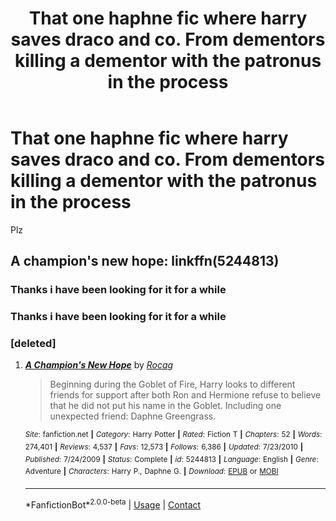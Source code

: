 #+TITLE: That one haphne fic where harry saves draco and co. From dementors killing a dementor with the patronus in the process

* That one haphne fic where harry saves draco and co. From dementors killing a dementor with the patronus in the process
:PROPERTIES:
:Author: highvoktage215
:Score: 5
:DateUnix: 1596931734.0
:DateShort: 2020-Aug-09
:FlairText: What's That Fic?
:END:
Plz


** A champion's new hope: linkffn(5244813)
:PROPERTIES:
:Author: celegans25
:Score: 1
:DateUnix: 1596936881.0
:DateShort: 2020-Aug-09
:END:

*** Thanks i have been looking for it for a while
:PROPERTIES:
:Author: highvoktage215
:Score: 1
:DateUnix: 1596992334.0
:DateShort: 2020-Aug-09
:END:


*** Thanks i have been looking for it for a while
:PROPERTIES:
:Author: highvoktage215
:Score: 1
:DateUnix: 1597003201.0
:DateShort: 2020-Aug-10
:END:


*** [deleted]
:PROPERTIES:
:Score: 1
:DateUnix: 1597739888.0
:DateShort: 2020-Aug-18
:END:

**** [[https://www.fanfiction.net/s/5244813/1/][*/A Champion's New Hope/*]] by [[https://www.fanfiction.net/u/618039/Rocag][/Rocag/]]

#+begin_quote
  Beginning during the Goblet of Fire, Harry looks to different friends for support after both Ron and Hermione refuse to believe that he did not put his name in the Goblet. Including one unexpected friend: Daphne Greengrass.
#+end_quote

^{/Site/:} ^{fanfiction.net} ^{*|*} ^{/Category/:} ^{Harry} ^{Potter} ^{*|*} ^{/Rated/:} ^{Fiction} ^{T} ^{*|*} ^{/Chapters/:} ^{52} ^{*|*} ^{/Words/:} ^{274,401} ^{*|*} ^{/Reviews/:} ^{4,537} ^{*|*} ^{/Favs/:} ^{12,573} ^{*|*} ^{/Follows/:} ^{6,386} ^{*|*} ^{/Updated/:} ^{7/23/2010} ^{*|*} ^{/Published/:} ^{7/24/2009} ^{*|*} ^{/Status/:} ^{Complete} ^{*|*} ^{/id/:} ^{5244813} ^{*|*} ^{/Language/:} ^{English} ^{*|*} ^{/Genre/:} ^{Adventure} ^{*|*} ^{/Characters/:} ^{Harry} ^{P.,} ^{Daphne} ^{G.} ^{*|*} ^{/Download/:} ^{[[http://www.ff2ebook.com/old/ffn-bot/index.php?id=5244813&source=ff&filetype=epub][EPUB]]} ^{or} ^{[[http://www.ff2ebook.com/old/ffn-bot/index.php?id=5244813&source=ff&filetype=mobi][MOBI]]}

--------------

*FanfictionBot*^{2.0.0-beta} | [[https://github.com/FanfictionBot/reddit-ffn-bot/wiki/Usage][Usage]] | [[https://www.reddit.com/message/compose?to=tusing][Contact]]
:PROPERTIES:
:Author: FanfictionBot
:Score: 1
:DateUnix: 1597739914.0
:DateShort: 2020-Aug-18
:END:
